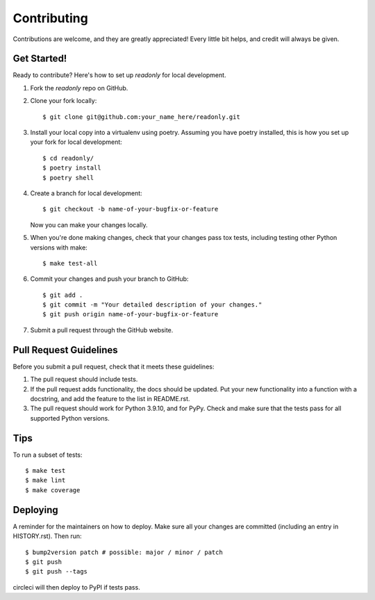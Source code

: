 .. highlight:: shell

============
Contributing
============

Contributions are welcome, and they are greatly appreciated! Every little bit
helps, and credit will always be given.

Get Started!
------------

Ready to contribute? Here's how to set up `readonly` for local development.

1. Fork the `readonly` repo on GitHub.
2. Clone your fork locally::

    $ git clone git@github.com:your_name_here/readonly.git

3. Install your local copy into a virtualenv using poetry. Assuming you have poetry installed, this is how you set up your fork for local development::

    $ cd readonly/
    $ poetry install
    $ poetry shell

4. Create a branch for local development::

    $ git checkout -b name-of-your-bugfix-or-feature

   Now you can make your changes locally.

5. When you're done making changes, check that your changes pass tox
   tests, including testing other Python versions with make::

    $ make test-all

6. Commit your changes and push your branch to GitHub::

    $ git add .
    $ git commit -m "Your detailed description of your changes."
    $ git push origin name-of-your-bugfix-or-feature

7. Submit a pull request through the GitHub website.

Pull Request Guidelines
-----------------------

Before you submit a pull request, check that it meets these guidelines:

1. The pull request should include tests.
2. If the pull request adds functionality, the docs should be updated. Put
   your new functionality into a function with a docstring, and add the
   feature to the list in README.rst.
3. The pull request should work for Python 3.9.10, and for PyPy. Check
   and make sure that the tests pass for all supported Python versions.

Tips
----

To run a subset of tests::

$ make test
$ make lint
$ make coverage

Deploying
---------

A reminder for the maintainers on how to deploy.
Make sure all your changes are committed (including an entry in HISTORY.rst).
Then run::

$ bump2version patch # possible: major / minor / patch
$ git push
$ git push --tags

circleci will then deploy to PyPI if tests pass.
